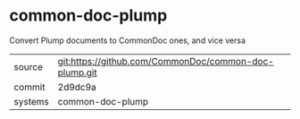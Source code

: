 * common-doc-plump

Convert Plump documents to CommonDoc ones, and vice versa

|---------+-------------------------------------------|
| source  | git:https://github.com/CommonDoc/common-doc-plump.git   |
| commit  | 2d9dc9a  |
| systems | common-doc-plump |
|---------+-------------------------------------------|

